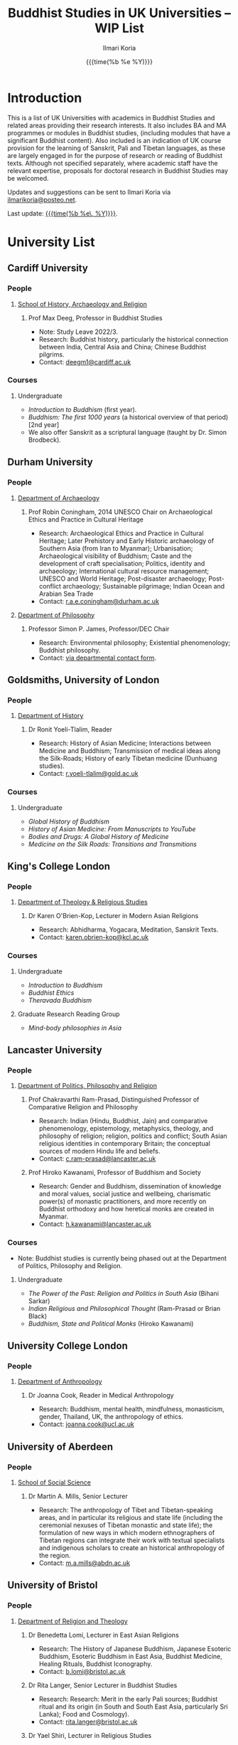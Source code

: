 #+STARTUP: indent
#+options: html-style:nil todo:t num:nil html-postamble:t toc:t toc:2 email:t
#+title: Buddhist Studies in UK Universities -- WIP List
#+author: Ilmari Koria
#+email: ilmarikoria@posteo.net
#+date: {{{time(%b %e %Y)}}}


* Introduction
This is a list of UK Universities with academics in Buddhist Studies and related areas providing their research interests. It also includes BA and MA programmes or modules in Buddhist studies, (including modules that have a significant Buddhist content). Also included is an indication of UK course provision for the learning of Sanskrit, Pali and Tibetan languages, as these are largely engaged in for the purpose of research or reading of Buddhist texts. Although not specified separately, where academic staff have the relevant expertise, proposals for doctoral research in Buddhist Studies may be welcomed.

Updates and suggestions can be sent to Ilmari Koria via [[mailto:ilmarikoria@posteo.net][ilmarikoria@posteo.net]].

Last update: _{{{time(%b %e\, %Y)}}}_.

* Table of Contents :noexport:
:properties:
:toc:       :include all :depth 3 :ignore this
:end:
:contents:
- [[#introduction][Introduction]]
- [[#university-list][University List]]
  - [[#cardiff-university][Cardiff University]]
  - [[#durham-university][Durham University]]
  - [[#goldsmiths-university-of-london][Goldsmiths, University of London]]
  - [[#kings-college-london][King's College London]]
  - [[#lancaster-university][Lancaster University]]
  - [[#university-college-london][University College London]]
  - [[#university-of-aberdeen][University of Aberdeen]]
  - [[#university-of-bristol][University of Bristol]]
  - [[#university-of-cambridge][University of Cambridge]]
  - [[#university-of-chester][University of Chester]]
  - [[#university-of-edinburgh][University of Edinburgh]]
  - [[#university-of-kent][University of Kent]]
  - [[#university-of-leeds][University of Leeds]]
  - [[#university-of-london-school-of-oriental-and-african-studies-soas][University of London, School of Oriental and African Studies (SOAS)]]
  - [[#university-of-manchester][University of Manchester]]
  - [[#university-of-oxford][University of Oxford]]
  - [[#university-of-south-wales][University of South Wales]]
  - [[#university-of-stirling][University of Stirling]]
  - [[#university-of-winchester][University of Winchester]]
:end:

* University List
** Cardiff University
*** People
**** [[https://www.cardiff.ac.uk/history-archaeology-religion][School of History, Archaeology and Religion]]
***** Prof Max Deeg, Professor in Buddhist Studies
- Note: Study Leave 2022/3.
- Research: Buddhist history, particularly the historical connection between India, Central Asia and China; Chinese Buddhist pilgrims.
- Contact: [[mailto:deegm1@cardiff.ac.uk][deegm1@cardiff.ac.uk]]
*** Courses
**** Undergraduate
- /Introduction to Buddhism/ (first year).
- /Buddhism: The first 1000 years/ (a historical overview of that period) [2nd year]
- We also offer Sanskrit as a scriptural language (taught by Dr. Simon Brodbeck).
** Durham University
*** People
**** [[https://www.durham.ac.uk/departments/academic/archaeology/][Department of Archaeology]]
***** Prof Robin Coningham, 2014 UNESCO Chair on Archaeological Ethics and Practice in Cultural Heritage 
- Research: Archaeological Ethics and Practice in Cultural Heritage; Later Prehistory and Early Historic archaeology of Southern Asia (from Iran to Myanmar); Urbanisation; Archaeological visibility of Buddhism; Caste and the development of craft specialisation; Politics, identity and archaeology; International cultural resource management; UNESCO and World Heritage; Post-disaster archaeology; Post-conflict archaeology; Sustainable pilgrimage; Indian Ocean and Arabian Sea Trade
- Contact: [[mailto:r.a.e.coningham@durham.ac.uk][r.a.e.coningham@durham.ac.uk]]
**** [[https://www.durham.ac.uk/departments/academic/philosophy/contact-us/][Department of Philosophy]]
***** Professor Simon P. James, Professor/DEC Chair 
- Research: Environmental philosophy; Existential phenomenology; Buddhist philosophy.
- Contact: [[https://www.durham.ac.uk/departments/academic/philosophy/contact-us/][via departmental contact form]].

** Goldsmiths, University of London
*** People
**** [[https://www.gold.ac.uk/history/][Department of History]]
***** Dr Ronit Yoeli-Tlalim, Reader
- Research: History of Asian Medicine; Interactions between Medicine and Buddhism; Transmission of medical ideas along the Silk-Roads; History of early Tibetan medicine (Dunhuang studies).
- Contact: [[mailto:r.yoeli-tlalim@gold.ac.uk][r.yoeli-tlalim@gold.ac.uk]]
*** Courses
***** Undergraduate
- /Global History of Buddhism/
- /History of Asian Medicine: From Manuscripts to YouTube/
- /Bodies and Drugs: A Global History of Medicine/
- /Medicine on the Silk Roads: Transitions and Transmitions/
** King's College London
*** People
**** [[https://www.kcl.ac.uk/trs][Department of Theology & Religious Studies]]
***** Dr Karen O'Brien-Kop, Lecturer in Modern Asian Religions
- Research: Abhidharma, Yogacara, Meditation, Sanskrit Texts.
- Contact: [[mailto:karen.obrien-kop@kcl.ac.uk][karen.obrien-kop@kcl.ac.uk]]
*** Courses
**** Undergraduate
- /Introduction to Buddhism/
- /Buddhist Ethics/
- /Theravada Buddhism/
**** Graduate Research Reading Group
- /Mind-body philosophies in Asia/
** Lancaster University 
*** People
**** [[https://www.lancaster.ac.uk/ppr/][Department of Politics, Philosophy and Religion]]
***** Prof Chakravarthi Ram-Prasad, Distinguished Professor of Comparative Religion and Philosophy
- Research: Indian (Hindu, Buddhist, Jain) and comparative phenomenology, epistemology, metaphysics, theology, and philosophy of religion; religion, politics and conflict; South Asian religious identities in contemporary Britain; the conceptual sources of modern Hindu life and beliefs.  
- Contact: [[mailto:c.ram-prasad@lancaster.ac.uk][c.ram-prasad@lancaster.ac.uk]]
***** Prof Hiroko Kawanami, Professor of Buddhism and Society
- Research: Gender and Buddhism, dissemination of knowledge and moral values, social justice and wellbeing, charismatic power(s) of monastic practitioners, and more recently on Buddhist orthodoxy and how heretical monks are created in Myanmar.
- Contact: [[mailto:h.kawanami@lancaster.ac.uk][h.kawanami@lancaster.ac.uk]]
*** Courses
 - Note: Buddhist studies is currently being phased out at the Department of Politics, Philosophy and Religion.
**** Undergraduate
- /The Power of the Past: Religion and Politics in South Asia/ (Bihani Sarkar)
- /Indian Religious and Philosophical Thought/ (Ram-Prasad or Brian Black) 
- /Buddhism, State and Political Monks/  (Hiroko Kawanami)

** University College London
*** People 
**** [[https://www.ucl.ac.uk/anthropology/ucl-anthropology][Department of Anthropology]]
***** Dr Joanna Cook, Reader in Medical Anthropology
- Research: Buddhism, mental health, mindfulness, monasticism, gender, Thailand, UK, the anthropology of ethics. 
- Contact: [[mailto:joanna.cook@ucl.ac.uk][joanna.cook@ucl.ac.uk]]
** University of Aberdeen
*** People
**** [[https://www.abdn.ac.uk/socsci/][School of Social Science]]
***** Dr Martin A. Mills, Senior Lecturer
- Research: The anthropology of Tibet and Tibetan-speaking areas, and in particular its religious and state life (including the ceremonial nexuses of Tibetan monastic and state life); the formulation of new ways in which modern ethnographers of Tibetan regions can integrate their work with textual specialists and indigenous scholars to create an historical anthropology of the region.
- Contact: [[mailto:m.a.mills@abdn.ac.uk][m.a.mills@abdn.ac.uk]]
** University of Bristol
*** People
**** [[http://www.bristol.ac.uk/religion/][Department of Religion and Theology]]
***** Dr Benedetta Lomi, Lecturer in East Asian Religions
- Research: The History of Japanese Buddhism, Japanese Esoteric Buddhism, Esoteric Buddhism in East Asia, Buddhist Medicine, Healing Rituals, Buddhist Iconography.
- Contact: [[mailto:b.lomi@bristol.ac.uk][b.lomi@bristol.ac.uk]]
***** Dr Rita Langer, Senior Lecturer in Buddhist Studies
- Research: Research: Merit in the early Pali sources; Buddhist ritual and its origin (in South and South East Asia, particularly Sri Lanka); Food and Cosmology).
- Contact: [[mailto:rita.langer@bristol.ac.uk][rita.langer@bristol.ac.uk]]
***** Dr Yael Shiri, Lecturer in Religious Studies
- Research: History of ancient Indian Buddhism; Indian religious narratives, both literary and visual, and their function as a vehicle for ideas, a tool for religious agency, identity formation, and religious polemics; Philological, narratological and art historical methods. Source materials covering Sanskrit, Classical Tibetan and Pāli.
- Contact: [[mailto:y.shiri@bristol.ac.uk][y.shiri@bristol.ac.uk]]
*** Courses
**** BA and MA in Religion and Theology [Not all these units will be available in any one year]:
- /Living Religions East/
- /Religions and Cultural Change in India: from Indus to Islam/
- /Religion and Material Culture/
- /Buddhism in Practice/
- /Buddhism: the Foundations/
- /Asian Traditions of Meditation/
- /The Many Faces of the Buddha: Literature, Archaeology and Visual Culture/
- /Sex, Humour, and Piety: Life in the ancient Buddhist Monastery/
- /Zen Buddhism/
- /Japanese Religions/
- /Chinese Religions/
- /Esoteric Buddhism in East Asia/
- /Mahāyāna Literature in East Asia/
- /The Body in East Asian Thought and Practices/
- /Sanskrit/
**** Religion and Theology research programmes (MPhil, PhD) 
- We welcome and encourage applications for postgraduate degrees by research in the area of Buddhist Studies. Our Mphil degree offers both a clear pathway to further research at PhD level, and a gateway to non-academic employment. The Master’s in Philosophy is a standalone, one-year (full-time) or two years (part-time) research degree and can also be studied via distance learning.

** University of Cambridge
- Note: As of the date of this posting, Buddhist studies at the University of Cambridge is undergoing changes in personnel, and currently support for graduate Buddhist Studies is marginal.
*** People
**** [[https://www.divinity.cam.ac.uk/][Faculty of Divinity]]
***** Dr Christopher V Jones, Research Associate and Affiliated Lecturer
- Note: Temporary appointment until Autumn 2023.
- Research: Indian 'Buddha-nature' tradition as it has been preserved in South, Central and East Asian literatures, foremost in connection to literature associated with the /Mahāparinirvāṇa-mahāsūtra/Dabanniepan jing/; Pre-modern Buddhist attitudes to non-Buddhist teaching and authority in India and elsewhere, and the evolving place of Buddhist reflection on liberation and liberated beings in South Asia in the early centuries CE.
- Contact: [[mailto:cvj20@cam.ac.uk][cvj20@cam.ac.uk]]
**** [[https://www.ames.cam.ac.uk/][Faculty of Asian and Middle Eastern Studies]]
***** Professor Imre Galambos
- Research: Medieval China; Dunhuang studies; history of Chinese writing; Chinese manuscripts and epigraphy; contacts between China and Central Asia; Tangut studies; history of the exploration of Central Asia.
- Contact: [[mailto:iig21@cam.ac.uk][iig21@cam.ac.uk]]
** University of Chester
*** People
**** [[https://www1.chester.ac.uk/departments/theology-and-religious-studies][Department of Theology and Religious Studies: Faculty of Arts and Humanities]]
***** Dr Wendy Dossett, Associate Professor of Religious Studies
- Research: Japanese Pure Land Buddhism, Buddhism and Addiction Recovery, Buddhism and Religious Education.
- Contact: [[mailto:w.dossett@chester.ac.uk][w.dossett@chester.ac.uk]]
*** Courses
**** Undergraduate
 - /LEVEL 4 TH4070 Dharmic Worldviews/ (Four sessions on Buddhism).
 - /LEVEL 5 TH5066 Contemporary Asian Traditions/ (Four sessions on Buddhism).
**** Postgraduate
  - /TH7046 Buddhist Concepts of Awakening/ (20 credit MA module in MA Theology and Religious Studies programme).
** University of Edinburgh
*** Note
Prospective students are encouraged to get in touch via the Edinburgh Buddhist Studies (EBS) Network: [[mailto:buddhist.studies@ed.ac.uk][buddhist.studies@ed.ac.uk]].
*** People
**** [[https://www.ed.ac.uk/arts-humanities-soc-sci][College of Arts, Humanities and Social Sciences]]
***** Dr Halle O’Neal, Reader in Japanese Art (on research leave) 
 - Research: Japanese Buddhist art; Word and image studies; Relics and reliquaries; Performativity and haptic nature of manuscripts; Death commemorations in visual and material culture; Palimpsests; Digital Humanities.
 - Contact: [[mailto:halle.oneal@ed.ac.uk][halle.oneal@ed.ac.uk]]
***** Dr Ian Astley, Senior Lecturer in Japanese
 - Research: Japanese and Chinese religions and philosophy, especially Shingon Buddhist tradition in China and Japan, focussing on the development of the school's thought in the transition from a Chinese to a Japanese religio-political environment, with particular reference to the role of material culture and prosody in the development of ideology in the body politic; The early commentarial tradition of the Liqu jing (J.: Rishukyō); Developments in the Meiji Restoration, with particular reference to Shingon Buddhism and the manner in which the Japanese were introducing their form of Buddhism to the West, more specifically the UK.
 - Contact: [[mailto:ian.astley@ed.ac.uk][ian.astley@ed.ac.uk]]
***** Dr Naomi Appleton, Senior Lecturer in Asian Religions
 - Research: Early Indian religions (Hinduism, Buddhism, Jainism) and Buddhist Studies more broadly; Role of narrative in the construction, communication and negotiation of ideas in Indian religions, including Buddhism, Jainism and early Hindu traditions.
 - Contact: [[mailto:naomi.appleton@ed.ac.uk][naomi.appleton@ed.ac.uk]]
***** Prof Joachim Gentz, Chair in Chinese Philosophy and Religion
 - Research: Chinese philosophy and religions, text and commentary, ritual and divination, and theories of cultural and religious studies. Further interests include conceptions of space and body, Chinese histories of thought, and Chinese literary composition (artistic prose).
 - Contact: [[mailto:joachim.gentz@ed.ac.uk][joachim.gentz@ed.ac.uk]]
***** Dr Paul Fuller, Teaching Fellow in Buddhist Studies
- Research: Textual basis of discrimination and attachment in early Buddhism; Engaged Buddhism; The prevalence of blasphemy in Buddhist culture; Political and chauvinistic expressions of Buddhism; Contemporary issues in Buddhism including, politics, sexuality, gender, eco-engaged Buddhism and ethnocentric Buddhism.
- Contact: [[mailto:paul.fuller@ed.ac.uk][paul.fuller@ed.ac.uk]]
***** Dr Takeshi Morisato 森里武, Lecturer 
- Research: Metaphysics, Philosophy of Religion, and Existentialism; Contemporary Japanese philosophy (especially the Kyoto School); Kūkai 空海 (774–835) and his Shingon Esoteric Buddhist philosophy.
- Contact: [[mailto:tmorisat@ed.ac.uk][tmorisat@ed.ac.uk]]
***** Prof Jonathan Spencer, Regius Professor of South Asian Language, Culture and Society 
 - Research: Religion and politics, Sri Lanka, South and Southeast Asia, Buddhism, war and peace.
 - Contact: [[mailto:jonathan.spencer@ed.ac.uk][jonathan.spencer@ed.ac.uk]]
***** Dr Abigail MacBain, Lecturer of Premodern Japanese Studies
- Research: Buddhism's transmission to Japan and its role in early Japan's overseas relations; Overlap between Buddhism and the state, and Japan's role in Silk Road trade and communication. 
- Contact: [[mailto:abigail.macbain@ed.ac.uk][abigail.macbain@ed.ac.uk]]
*** Courses
   - MA Religious Studies (4 year undergraduate programme, School of Divinity).
   - MA Chinese and MA Japanese (4 year undergraduate programmes, Asian Studies).
   - Anthropology, Art History and Philosophy also have some relevant optional courses.
   - Courses on offer vary year on year, and are often available across programmes outside their “home” School.
   - At postgraduate level there is a taught masters (MSc) in Religious Studies, and research degrees (MScR, PhD) available working with any of the people noted above.
     - Please contact individual members of staff to discuss this.
** University of Kent
*** People
**** [[https://www.kent.ac.uk/religious-studies/][Department of Religious Studies]]
***** Dr Leslie De Vries, Lecturer in East Asian Studies
- Note: Appointment until Summer 2023.
- Research: History of medicine and religion in China, Vietnam and Japan, with a focus on cosmology, the body, self-cultivation and therapy.
- Contact: [[mailto:l.devries@kent.ac.uk][l.devries@kent.ac.uk]]
*** Courses
**** Undergraduate
- /Introduction to Hinduism and Buddhism/
- /Religion and Japanese Culture/
- /Health, Medicine and the Body in East Asia/
 
** University of Leeds
*** People
**** [[https://ahc.leeds.ac.uk/languages][School of Languages, Cultures and Societies]]
***** Professor Martin Seeger, Professor of Thai Studies
- Research: Theravada Buddhism; Thai Buddhism; modern Thai history; Thai language. 
- Contact: [[mailto:m.seeger@leeds.ac.uk][m.seeger@leeds.ac.uk]]
** WAITING University of London, School of Oriental and African Studies (SOAS)
- =2022-11-26 Sat Waiting for update by Dr Travagnin=
*** People
**** [[https://www.soas.ac.uk/about/schools-departments-and-sections/department-religions-and-philosophies][Department of Religions and Philosophies]]
***** Dr Lucia Dolce, Numata Reader in Japanese Buddhism
- Research: Japanese religious history, especially the medieval period; Japanese Tantric Buddhism and the esotericisation of religious practice; Millenarian writings and prophecy; Kami-Buddhas associations
- Contact: [[mailto:ld16@soas.ac.uk][ld16@soas.ac.uk]]
***** Professor Ulrich Pagel, Head of School
- Research: History of Buddhism in Tibet, Mahāyāna Buddhism, Kanjur Studies, Vinaya, Religions of Central Asia, Tibetan, Sanskrit. 
- Contact: [[mailto:up1@soas.ac.uk][up1@soas.ac.uk]]
**** [[https://www.soas.ac.uk/about/schools-departments-and-sections/department-history-art-and-archaeology][Department of the History of Art and Archaeology]]
***** Dr Christian Luczanits, David L. Snellgrove Senior Lecturer in Tibetan and Buddhist Art
- Research: History of art and architecture of the Himalayan region; Buddhist art of the western Himalayas; Gandharan art; presenting and exhibiting Buddhist art; heritage, preservation and conservation.
- Contact: [[mailto:cl46@soas.ac.uk][cl46@soas.ac.uk]]
***** Dr Peter D. Sharrock, Senior Teaching Fellow
- Research: He is now focusing on the evidence in Indochina for the influence of tantric or esoteric Buddhism, developed in the great monasteries of the Ganges valley and diffused and developed in different ways through much of Asia. 
- Contact: [[mailto:ps56@soas.ac.uk][ps56@soas.ac.uk]]
*** Courses
**** Postgraduate
- MA Buddhist Studies
** University of Manchester
*** People
**** [[https://www.research.manchester.ac.uk/portal/en/facultiesandschools/school-of-arts-languages-and-cultures(67be616e-b627-4747-a791-872e7594dfc1).html][School of Arts, Languages and Cultures]]
***** Dr Gregory Adam Scott, Senior Lecturer in Chinese Culture and History
- Research: History and culture of China between 1800 and 1978. 
- Contact: [[mailto:gregory.scott@manchester.ac.uk][gregory.scott@manchester.ac.uk]]
***** Prof Erica Baffelli, Professor of Japanese Studies
- Research: Religion in contemporary Japan with a focus on religious minorities/marginalities, media and technology, violence, emotions and temporalities. 
- Contact: [[mailto:erica.baffelli@manchester.ac.uk][erica.baffelli@manchester.ac.uk]]
*** Courses
- /JAPA20221, History of Religion in Japan/
- /CHIN30401, Ideas and Ideologies in Chinese Civilisation/
** University of Oxford
*** People
**** [[https://orinst.web.ox.ac.uk/][Faculty of Asian and Middle Eastern Studies]]
***** Dr Cathy Cantwell, Associate Faculty Member
- Research: Tibetan textual transmission/development; tantric rituals, symbolism, art; rNying-ma canonical texts; Dunhuang and later ritual manuals; Phur-pa traditions (rNying-ma, Sa-skya, Bon); bDud-’joms gter-ma tradition.
- Contact: [[mailto:catherine.cantwell@orinst.ox.ac.uk][catherine.cantwell@orinst.ox.ac.uk]]
***** Dr Robert Mayer, University Research Lecturer
- Research: Early rNying ma and Bon tantric tradition; Critically editing old Tibetan texts; Dunhuang tantric texts.
- Contact: [[mailto:robert.mayer@orinst.ox.ac.uk][robert.mayer@orinst.ox.ac.uk]]
***** Dr Sarah Shaw, Faculty Member
- Research: Early Buddhist (Pali) suttas and Abhidhamma material on meditation; Early Buddhist narrative: literary features of Jatakas and Dhammapada stories; Indian and Asian influences on British nineteenth-century writers; modern South and Southeast Asian Buddhist ritual, chant and meditation.
- Contact: [[mailto:sarah.shaw@orinst.ox.ac.uk][sarah.shaw@orinst.ox.ac.uk]]
***** Prof David Gellner, Professor of Social Anthropology
- Research: Anthropology of South Asia, East Asia, Buddhism, Hinduism, cities, ritual, politics, ethnicity, activism, borderlands, class formation and cultural change.
- Contact: [[mailto:david.gellner@anthro.ox.ac.uk][david.gellner@anthro.ox.ac.uk]]
***** Prof Kate Crosby, Numata Professor of Buddhist Studies
- Research: Pali, Sanskrit, and Sri Lanka and Southeast Asia literature, Theravada meditation, history and practice, comparative Theravada 
- Contact: [[mailto:kate.crosby@orinst.ox.ac.uk][kate.crosby@orinst.ox.ac.uk]]
***** Prof Ulrike Roesler, Professor of Tibetan and Himalayan Studies
- Research: Literature and religion of the Veda; Indo-Tibetan Buddhism; history of bKa’-gdams-pa school; ‘sacred landscapes’ in literature and ritual practice.
- Contact: [[mailto:ulrike.roesler@orinst.ox.ac.uk][ulrike.roesler@orinst.ox.ac.uk]]
**** [[https://www.theology.ox.ac.uk/][Faculty of Theology and Religion]]
***** Dr Andrew Skilton, Pali Instructor
- Research: Colllecting, interpretation and translation of Buddhist texts; the roles of writing and orality in the formation of Buddhist scripture; pre-reform meditation systems in the Theravada Buddhist world, and Buddhist meditation in general; Mahayana scripture, especially the Samadhiraja Sutra (C2nd CE); Buddhism in the contemporary world, including its transmission to the UK.
- Contact: [[mailto:andrew.skilton@theology.ox.ac.uk][andrew.skilton@theology.ox.ac.uk]]
***** Prof Jan Westerhoff, Professor of Buddhist Philosophy
- Research: Philosophical aspects of the religious traditions of ancient India. Buddhist thought (especially Madhyamaka) as preserved in Sanskrit and Tibetan sources; Classical Indian philosophy (particularly Nyāya); Buddhist philosophy, both theoretical (metaphysics, epistemology, philosophy of language) and normative aspects (ethics).
- Contact: [[mailto:jan.westerhoff@theology.ox.ac.uk][jan.westerhoff@theology.ox.ac.uk]]
*** Courses
**** Undergraduate
 - BA Religion and Asian and Middle Eastern Studies
 - BA in Sanskrit:
**** Postgraduate
 - MSt in Asian and Middle Eastern Studies
 - MPhil in Buddhist Studies
 - MPhil in Classical Indian Religion
 - MPhil in Tibetan and Himalayan Studies
** University of South Wales
*** People
**** [[https://www.southwales.ac.uk/courses/faculty/FCI/?faculty_title=Faculty+of+Creative+Industries][Faculty of Creative Industries]]
***** Dr Nick Swann, Senior Lecturer and Course Leader
- Research: Tibetan Religion; Anthropology of Religion; Buddhist Ethics; Digital Buddhism.
- Contact: [[mailto:nick.swann@southwales.ac.uk][nick.swann@southwales.ac.uk]]
***** Dr Sarah Shaw, Khyentse Foundation Reader in Buddhist Studies
- Research: Pāli Buddhist narrative and meditative literature; Southeast Asian ritual and chant; Abhidhamma.
- Contact: [[mailto:sarah.shaw@southwales.ac.uk][sarah.shaw@southwales.ac.uk]]
***** Dr Warren Todd, Visiting Lecturer in Buddhist Studies
- Research: Buddhist Philosophy; Buddhist Ethics; Comparative Ethics & Philosophy.
- Contact: [[mailto:warren.todd@southwales.ac.uk][warren.todd@southwales.ac.uk]]
*** Courses
**** Postgraduate
- MA Buddhist Studies (Part-time distance learning)
  - /Buddhist Traditions/
  - /Buddhist Meditation and Psychology/
  - /Buddhist Ethics/
  - /Buddhist Philosophy/
  - /Pali Language/
  - /Dissertation in Buddhist Studies/
** University of Stirling
*** People
**** [[https://www.stir.ac.uk/about/faculties/arts-humanities/literature-and-languages/][Division of Literature and Languages]]
***** Mr Kevin MacNeil, Lecturer in Creative Writing
- Research: The intersection of Buddhism and literature, recent and contemporary literature of the Scottish Highlands and Islands, Buddhism (Theravada and Mahayana, but especially interested in Zen), Scottish Literature, poetry and prose of the Hebrides, contemporary novels, creative writing, playwriting, screenwriting, poetry, Buddhist literature, the connections between physical activity and creativity.
- Contact: [[mailto:kevin.macneil@stir.ac.uk][kevin.macneil@stir.ac.uk]]
** University of Winchester
*** People
**** [[https://www.winchester.ac.uk/research/our-impactful-research/research-in-humanities-and-social-sciences/research-centres-and-networks/centre-for-religion-reconciliation-and-peace/][Centre for Religion, Reconciliation and Peace]]
***** Professor Anna King
- Research: The theoretical study of the interrelation between religion and politics/nationalism; Religion, conflict, and peacebuilding; Multiculturalism as a framework for conflict transformation and as a theory of justice; The role of religious leaders, narratives and communities in re-imagining questions of peace and justice; The role of interfaith dialogue in ethno-religious national contexts; The theorisation of ‘religion’ and ‘spirituality’ in a globalising world; Contemporary Buddhist and Hindu schools and traditions and their engagement with shared global challenges (global warming, environmental degradation, advances in genetics and neuroscience, animal welfare and rights, etc.).
- Contact: [[mailto:anna.king@winchester.ac.uk][anna.king@winchester.ac.uk]]
***** Professor Mark Owen, Director: Centre for Religion, Reconciliation and Peace
- Research: Religions' role in peacebuilding and conflict transformation; conflict assessment and analysis; Buddhism, conflict and peacebuilding; Tibetan Buddhism; Asian politics and development.
- Contact: [[mailto:mark.owen@winchester.ac.uk][mark.owen@winchester.ac.uk]]
